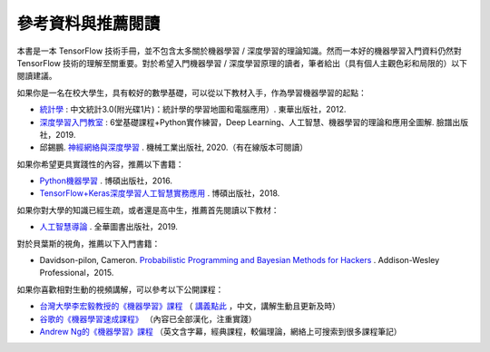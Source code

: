參考資料與推薦閱讀
======================================

本書是一本 TensorFlow 技術手冊，並不包含太多關於機器學習 / 深度學習的理論知識。然而一本好的機器學習入門資料仍然對 TensorFlow 技術的理解至關重要。對於希望入門機器學習 / 深度學習原理的讀者，筆者給出（具有個人主觀色彩和局限的）以下閱讀建議。

如果你是一名在校大學生，具有較好的數學基礎，可以從以下教材入手，作為學習機器學習的起點：

* `統計學 <https://www.books.com.tw/products/0010539272>`_ : 中文統計3.0(附光碟1片)：統計學的學習地圖和電腦應用）. 東華出版社，2012.

* `深度學習入門教室 <https://www.books.com.tw/products/0010811811?sloc=main>`_ : 6堂基礎課程+Python實作練習，Deep Learning、人工智慧、機器學習的理論和應用全圖解.  臉譜出版社，2019. 
* 邱錫鵬. `神經網絡與深度學習 <https://nndl.github.io/>`_ . 機械工業出版社, 2020.（有在線版本可閱讀）

如果你希望更具實踐性的內容，推薦以下書籍：

* `Python機器學習 <https://www.books.com.tw/products/0010728558?loc=P_br_r0vq68ygz_D_2aabd0_B_1>`_ . 博碩出版社，2016.
* `TensorFlow+Keras深度學習人工智慧實務應用 <https://www.books.com.tw/products/0010754327?gclid=CjwKCAjwwYP2BRBGEiwAkoBpAg4cDJPKBPDQQz0AG44jxw27H130LhoGsVWE0-YpbSthDu8q0nlM0BoCLQUQAvD_BwE>`_ . 博碩出版社，2018.

如果你對大學的知識已經生疏，或者還是高中生，推薦首先閱讀以下教材：

* `人工智慧導論 <https://www.books.com.tw/products/0010826415?loc=P_br_r0vq68ygz_D_2aabd0_B_2>`_ . 全華圖書出版社，2019.

對於貝葉斯的視角，推薦以下入門書籍：

* Davidson-pilon, Cameron. `Probabilistic Programming and Bayesian Methods for Hackers <https://github.com/CamDavidsonPilon/Probabilistic-Programming-and-Bayesian-Methods-for-Hackers>`_ . Addison-Wesley Professional，2015.

如果你喜歡相對生動的視頻講解，可以參考以下公開課程：

* `台灣大學李宏毅教授的《機器學習》課程 <https://speech.ee.ntu.edu.tw/~tlkagk/courses_ML19.html>`_ （ `講義點此 <http://speech.ee.ntu.edu.tw/~tlkagk/courses_ML17.html>`_ ，中文，講解生動且更新及時）
* `谷歌的《機器學習速成課程》 <https://cloud.google.com/what-is-machine-learning?hl=zh-tw>`_ （內容已全部漢化，注重實踐）
* `Andrew Ng的《機器學習》課程 <https://www.youtube.com/watch?v=g-MrXrRxOiI>`_ （英文含字幕，經典課程，較偏理論，網絡上可搜索到很多課程筆記）


.. raw:: html

    <script>
        $(document).ready(function(){
            $(".rst-footer-buttons").after("<div id='discourse-comments'></div>");
            DiscourseEmbed = { discourseUrl: 'https://discuss.tf.wiki/', topicId: 205 };
            (function() {
                var d = document.createElement('script'); d.type = 'text/javascript'; d.async = true;
                d.src = DiscourseEmbed.discourseUrl + 'javascripts/embed.js';
                (document.getElementsByTagName('head')[0] || document.getElementsByTagName('body')[0]).appendChild(d);
            })();
        });
    </script>




